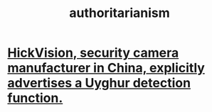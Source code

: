 :PROPERTIES:
:ID:       7af66981-1b1f-4861-81f1-5d9f0cbcb00f
:END:
#+title: authoritarianism
* [[id:3b8f34a8-4b25-474c-b2a6-47c7edf619aa][HickVision, security camera manufacturer in China, explicitly advertises a Uyghur detection function.]]

